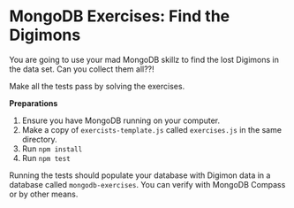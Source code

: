 * MongoDB Exercises: Find the Digimons

You are going to use your mad MongoDB skillz to find the lost Digimons in
the data set. Can you collect them all??!

Make all the tests pass by solving the exercises.

*Preparations*
1. Ensure you have MongoDB running on your computer.
2. Make a copy of =exercists-template.js= called =exercises.js= in the same directory.
3. Run ~npm install~
4. Run ~npm test~

Running the tests should populate your database with Digimon data in a database called =mongodb-exercises=. You can verify with MongoDB Compass or by other means.
